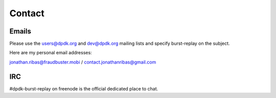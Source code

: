 ..  dpdk-burst-replay: BSD-3-Clause
    Copyright 2018 Jonathan Ribas, FraudBuster. All rights reserved.

.. _contact:

Contact
=======

Emails
------

Please use the users@dpdk.org and dev@dpdk.org mailing lists and specify
burst-replay on the subject.

Here are my personal email addresses:

jonathan.ribas@fraudbuster.mobi / contact.jonathanribas@gmail.com

IRC
---

#dpdk-burst-replay on freenode is the official dedicated place to chat.
